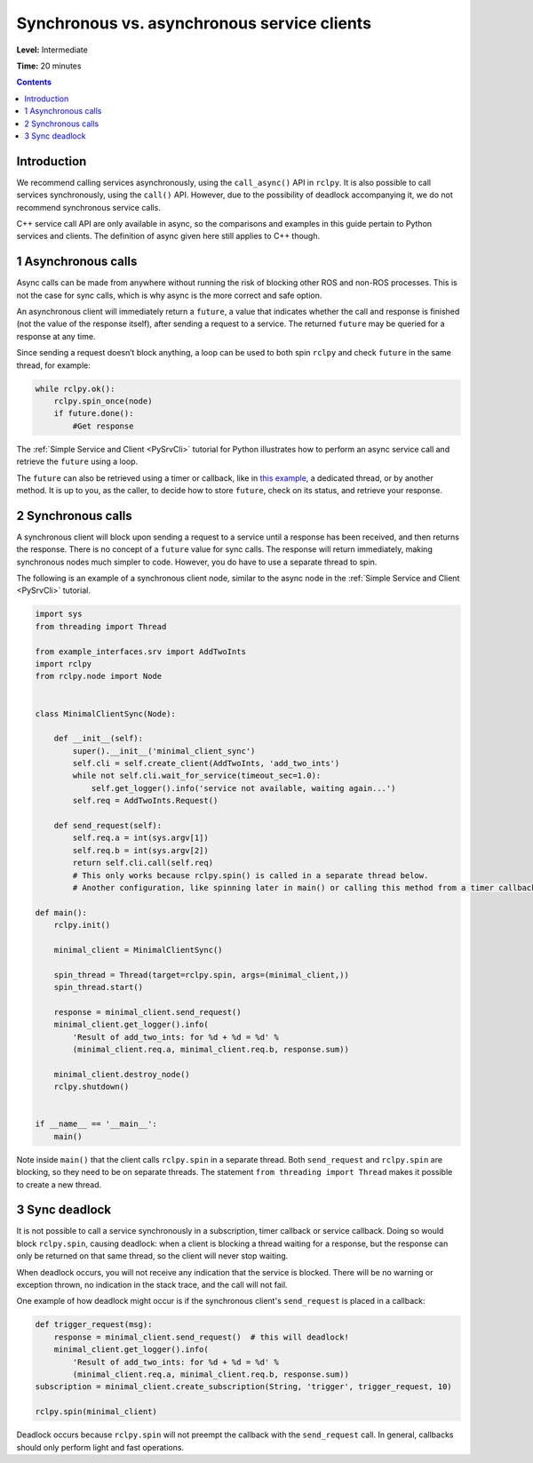 .. _SyncAsync:

Synchronous vs. asynchronous service clients
====================================

**Level:** Intermediate

**Time:** 20 minutes

.. contents:: Contents
   :depth: 2
   :local:


Introduction
------------

We recommend calling services asynchronously, using the ``call_async()`` API in ``rclpy``.
It is also possible to call services synchronously, using the ``call()`` API.
However, due to the possibility of deadlock accompanying it, we do not recommend synchronous service calls.

C++ service call API are only available in async, so the comparisons and examples in this guide pertain to Python services and clients.
The definition of async given here still applies to C++ though.


1 Asynchronous calls
--------------------

Async calls can be made from anywhere without running the risk of blocking other ROS and non-ROS processes.
This is not the case for sync calls, which is why async is the more correct and safe option.

An asynchronous client will immediately return a ``future``, a value that indicates whether the call and response is finished (not the value of the response itself), after sending a request to a service.
The returned ``future`` may be queried for a response at any time.

Since sending a request doesn’t block anything, a loop can be used to both spin ``rclpy`` and check ``future`` in the same thread, for example:

.. code-block::

    while rclpy.ok():
        rclpy.spin_once(node)
        if future.done():
            #Get response

The :ref:`Simple Service and Client <PySrvCli>` tutorial for Python illustrates how to perform an async service call and retrieve the ``future`` using a loop.

The ``future`` can also be retrieved using a timer or callback, like in `this example <https://github.com/ros2/examples/blob/master/rclpy/services/minimal_client/examples_rclpy_minimal_client/client_async_callback.py>`_, a dedicated thread, or by another method.
It is up to you, as the caller, to decide how to store ``future``, check on its status, and retrieve your response.

2 Synchronous calls
-------------------

A synchronous client will block upon sending a request to a service until a response has been received, and then returns the response.
There is no concept of a ``future`` value for sync calls.
The response will return immediately, making synchronous nodes much simpler to code.
However, you do have to use a separate thread to spin.

The following is an example of a synchronous client node, similar to the async node in the :ref:`Simple Service and Client <PySrvCli>` tutorial.

.. code-block:: python

  import sys
  from threading import Thread

  from example_interfaces.srv import AddTwoInts
  import rclpy
  from rclpy.node import Node


  class MinimalClientSync(Node):

      def __init__(self):
          super().__init__('minimal_client_sync')
          self.cli = self.create_client(AddTwoInts, 'add_two_ints')
          while not self.cli.wait_for_service(timeout_sec=1.0):
              self.get_logger().info('service not available, waiting again...')
          self.req = AddTwoInts.Request()

      def send_request(self):
          self.req.a = int(sys.argv[1])
          self.req.b = int(sys.argv[2])
          return self.cli.call(self.req)
          # This only works because rclpy.spin() is called in a separate thread below.
          # Another configuration, like spinning later in main() or calling this method from a timer callback, would result in a deadlock.

  def main():
      rclpy.init()

      minimal_client = MinimalClientSync()

      spin_thread = Thread(target=rclpy.spin, args=(minimal_client,))
      spin_thread.start()

      response = minimal_client.send_request()
      minimal_client.get_logger().info(
          'Result of add_two_ints: for %d + %d = %d' %
          (minimal_client.req.a, minimal_client.req.b, response.sum))

      minimal_client.destroy_node()
      rclpy.shutdown()


  if __name__ == '__main__':
      main()


Note inside ``main()`` that the client calls ``rclpy.spin`` in a separate thread.
Both ``send_request`` and ``rclpy.spin`` are blocking, so they need to be on separate threads.
The statement ``from threading import Thread`` makes it possible to create a new thread.

3 Sync deadlock
---------------

It is not possible to call a service synchronously in a subscription, timer callback or service callback.
Doing so would block ``rclpy.spin``, causing deadlock: when a client is blocking a thread waiting for a response, but the response can only be returned on that same thread, so the client will never stop waiting.

When deadlock occurs, you will not receive any indication that the service is blocked.
There will be no warning or exception thrown, no indication in the stack trace, and the call will not fail.

One example of how deadlock might occur is if the synchronous client's ``send_request`` is placed in a callback:

.. code-block:: python

  def trigger_request(msg):
      response = minimal_client.send_request()  # this will deadlock!
      minimal_client.get_logger().info(
          'Result of add_two_ints: for %d + %d = %d' %
          (minimal_client.req.a, minimal_client.req.b, response.sum))
  subscription = minimal_client.create_subscription(String, 'trigger', trigger_request, 10)

  rclpy.spin(minimal_client)

Deadlock occurs because ``rclpy.spin`` will not preempt the callback with the ``send_request`` call.
In general, callbacks should only perform light and fast operations.

.. mention multithreaded executor here, once there's documentation for that
